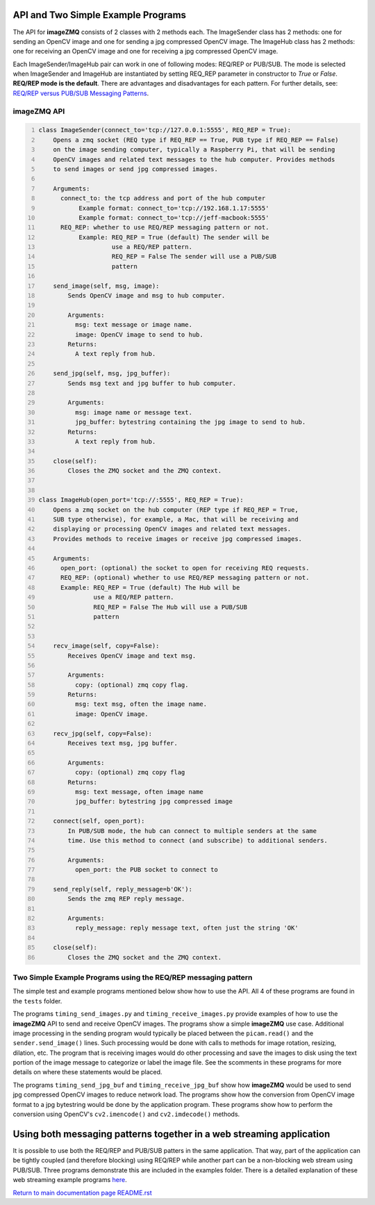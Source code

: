 ===================================
API and Two Simple Example Programs
===================================

The API for **imageZMQ** consists of 2 classes with 2 methods each. The
ImageSender class has 2 methods: one for sending an OpenCV image and one for
sending a jpg compressed OpenCV image. The ImageHub class has 2 methods: one for
receiving an OpenCV image and one for receiving a jpg compressed OpenCV image.

Each ImageSender/ImageHub pair can work in one of following modes: REQ/REP or PUB/SUB.
The mode is selected when ImageSender and ImageHub are instantiated by setting
REQ_REP parameter in constructor to *True* or *False*.
**REQ/REP mode is the default**.
There are advantages and disadvantages for each pattern. For further details,
see: `REQ/REP versus PUB/SUB Messaging Patterns <docs/req-vs-pub.rst>`_.


imageZMQ API
============

.. code-block:: python
  :number-lines:

  class ImageSender(connect_to='tcp://127.0.0.1:5555', REQ_REP = True):
      Opens a zmq socket (REQ type if REQ_REP == True, PUB type if REQ_REP == False)
      on the image sending computer, typically a Raspberry Pi, that will be sending
      OpenCV images and related text messages to the hub computer. Provides methods
      to send images or send jpg compressed images.

      Arguments:
        connect_to: the tcp address and port of the hub computer
             Example format: connect_to='tcp://192.168.1.17:5555'
             Example format: connect_to='tcp://jeff-macbook:5555'
        REQ_REP: whether to use REQ/REP messaging pattern or not.
             Example: REQ_REP = True (default) The sender will be
                      use a REQ/REP pattern.
                      REQ_REP = False The sender will use a PUB/SUB
                      pattern

      send_image(self, msg, image):
          Sends OpenCV image and msg to hub computer.

          Arguments:
            msg: text message or image name.
            image: OpenCV image to send to hub.
          Returns:
            A text reply from hub.

      send_jpg(self, msg, jpg_buffer):
          Sends msg text and jpg buffer to hub computer.

          Arguments:
            msg: image name or message text.
            jpg_buffer: bytestring containing the jpg image to send to hub.
          Returns:
            A text reply from hub.

      close(self):
          Closes the ZMQ socket and the ZMQ context.


  class ImageHub(open_port='tcp://:5555', REQ_REP = True):
      Opens a zmq socket on the hub computer (REP type if REQ_REP = True,
      SUB type otherwise), for example, a Mac, that will be receiving and
      displaying or processing OpenCV images and related text messages.
      Provides methods to receive images or receive jpg compressed images.

      Arguments:
        open_port: (optional) the socket to open for receiving REQ requests.
        REQ_REP: (optional) whether to use REQ/REP messaging pattern or not.
        Example: REQ_REP = True (default) The Hub will be
                 use a REQ/REP pattern.
                 REQ_REP = False The Hub will use a PUB/SUB
                 pattern


      recv_image(self, copy=False):
          Receives OpenCV image and text msg.

          Arguments:
            copy: (optional) zmq copy flag.
          Returns:
            msg: text msg, often the image name.
            image: OpenCV image.

      recv_jpg(self, copy=False):
          Receives text msg, jpg buffer.

          Arguments:
            copy: (optional) zmq copy flag
          Returns:
            msg: text message, often image name
            jpg_buffer: bytestring jpg compressed image

      connect(self, open_port):
          In PUB/SUB mode, the hub can connect to multiple senders at the same
          time. Use this method to connect (and subscribe) to additional senders.

          Arguments:
            open_port: the PUB socket to connect to

      send_reply(self, reply_message=b'OK'):
          Sends the zmq REP reply message.

          Arguments:
            reply_message: reply message text, often just the string 'OK'

      close(self):
          Closes the ZMQ socket and the ZMQ context.


Two Simple Example Programs using the REQ/REP messaging pattern
===============================================================

The simple test and example programs mentioned below show how to use the API.
All 4 of these programs are found in the ``tests`` folder.

The programs ``timing_send_images.py`` and ``timing_receive_images.py`` provide
examples of how to use the **imageZMQ** API to send and receive OpenCV
images.  The programs show a simple **imageZMQ** use case.
Additional image processing in the sending program would typically be placed
between the ``picam.read()`` and the ``sender.send_image()`` lines. Such processing
would be done with calls to methods for image rotation, resizing,
dilation, etc.  The program that is receiving images would do other processing
and save the images to disk using the text portion of the image message to
categorize or label the image file. See the scomments in these programs for more
details on where these statements would be placed.

The programs ``timing_send_jpg_buf`` and ``timing_receive_jpg_buf`` show how
**imageZMQ** would be used to send jpg compressed OpenCV images to reduce
network load. The programs show how the conversion from OpenCV image
format to a jpg bytestring would be done by the application program. These
programs show how to perform the conversion using OpenCV's ``cv2.imencode()``
and ``cv2.imdecode()`` methods.

=====================================================================
Using both messaging patterns together in a web streaming application
=====================================================================

It is possible to use both the REQ/REP and PUB/SUB patters in the same
application. That way, part of the application can be tightly coupled (and
therefore blocking) using REQ/REP while another part can be a non-blocking
web stream using PUB/SUB. Three programs demonstrate this are included in the
examples folder.
There is a detailed explanation of these web streaming example programs
`here <advanced-pub-sub.rst>`_.


`Return to main documentation page README.rst <../README.rst>`_
